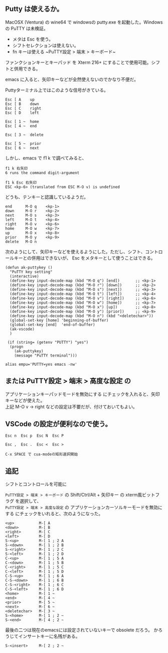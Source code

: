 ** Putty は使えるか。

MacOSX (Ventura) の wine64 で windowsの putty.exe を起動した。Windowsの PuTTY は未検証。

- メタは Esc を使う。
- シフトセレクションは使えない。
- fn キーは使える
  ~PuTTY設定 > 端末 > キーボード~\\
ファンクションキーとキーパッド を Xterm 216+ にすることで使用可能。シフトと併用できる。


emacs に入ると、矢印キーなどが全然使えないのでかなり不便だ。

Puttyターミナル上ではこのような信号がきている。

    #+begin_example
    Esc [ A    up
    Esc [ B    down
    Esc [ C    right
    Esc [ D    left
     
    Esc [ 1 ~  home
    Esc [ 4 ~  end
     
    Esc [ 3 ~  delete
     
    Esc [ 5 ~  prior
    Esc [ 6 ~  next
    #+end_example

しかし、emacs で f1 k で調べてみると、

    #+begin_example
    f1 k 右矢印
    6 runs the command digit-argument
     
    f1 k Esc 右矢印
    ESC <kp-6> (translated from ESC M-O v) is undefined
    #+end_example

どうも、テンキーと認識しているようだ。

    #+begin_example
    end      M-O q    <kp-1>
    down     M-O r    <kp-2>
    next     M-O s    <kp-3>
    left     M-O t    <kp-4>
    right    M-O v    <kp-6>
    home     M-O w    <kp-7> 
    up       M-O x    <kp-8>
    prior    M-O y    <kp-9>
    delete   M-O n
    #+end_example

次のようにして、矢印キーなどを使えるようにした。ただし、シフト、コントロールキーとの併用はできないが、
Esc をメタキーとして使うことはできる。

#+begin_example
(defun ak-puttykey ()
  "PuTTY key setting"
  (interactive)
  (define-key input-decode-map (kbd "M-O q") [end])       ;; <kp-1>
  (define-key input-decode-map (kbd "M-O r") [down])      ;; <kp-2>
  (define-key input-decode-map (kbd "M-O s") [next])      ;; <kp-3>
  (define-key input-decode-map (kbd "M-O t") [left])      ;; <kp-4>
  (define-key input-decode-map (kbd "M-O v") [right])     ;; <kp-6>
  (define-key input-decode-map (kbd "M-O w") [home])      ;; <kp-7>
  (define-key input-decode-map (kbd "M-O x") [up])        ;; <kp-8>
  (define-key input-decode-map (kbd "M-O y") [prior])     ;; <kp-9>
  (define-key input-decode-map (kbd "M-O n") (kbd "<deletechar>"))
  (global-set-key [home] 'beginning-of-buffer)
  (global-set-key [end]  'end-of-buffer)
  (ak-vscode)
  )

 (if (string= (getenv "PUTTY") "yes")
  (progn
    (ak-puttykey)
    (message "PuTTY terminal")))

alias empu='PUTTY=yes emacs -nw'
#+end_example


** または PuTTY設定 > 端末 > 高度な設定 の

アプリケーションキーパッドモードを無効にする にチェックを入れると、矢印キーなどが使えた。\\
上記 M-O v -> right などの設定は不要だが、付けておいてもよい。


** VSCode の設定が便利なので使う。

    #+begin_example
    Esc n  Esc p  Esc N  Esc P

    Esc ,  Esc .  Esc <  Esc >

    C-x SPACE で cua-modeの矩形選択開始
    #+end_example


** 追記

シフトとコントロールを可能に

  ~PuTTY設定 > 端末 > キーボード~ の Shift/Ctrl/Alt + 矢印キー の xterm風ビットフラグ を選択して、\\
  ~PuTTY設定 > 端末 > 高度な設定~ の アプリケーションカーソルキーモードを無効にする にチェックをいれると、次のようになった。

    #+begin_example
    <up>           M-[ A
    <down>         M-[ B
    <right>        M-[ C
    <left>         M-[ D
    S-<up>         M-[ 1 ; 2 A
    S-<down>       M-[ 1 ; 2 B
    S-<right>      M-[ 1 ; 2 C
    S-<left>       M-[ 1 ; 2 D
    C-<up>         M-[ 1 ; 5 A
    C-<down>       M-[ 1 ; 5 B
    C-<right>      M-[ 1 ; 5 C
    C-<left>       M-[ 1 ; 5 D
    C-S-<up>       M-[ 1 ; 6 A
    C-S-<down>     M-[ 1 ; 6 B
    C-S-<right>    M-[ 1 ; 6 C
    C-S-<left>     M-[ 1 ; 6 D
    <home>         M-[ 1 ~
    <end>          M-[ 4 ~
    <prior>        M-[ 5 ~
    <next>         M-[ 6 ~
    <deletechar>   M-[ 3 ~
    S-<home>       M-[ 1 ; 2 ~
    S-<end>        M-[ 4 ; 2 ~
    #+end_example

  最後の二つは現在のemacsには設定されていないキーで obsolete だろう。
  かろうじてインサートキーに名残がある。
    #+begin_example
    S-<insert>     M-[ 2 ; 2 ~
    #+end_example
